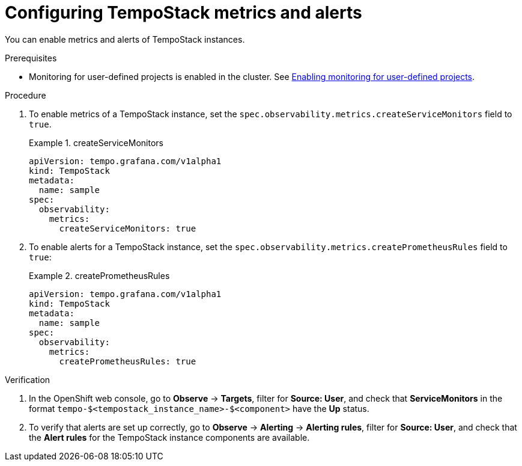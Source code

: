 // Module included in the following assemblies:
//
// * distr-tracing-tempo-configuring.adoc

:_content-type: PROCEDURE
[id="configuring-tempostack-metrics-and-alerts_{context}"]
= Configuring TempoStack metrics and alerts

You can enable metrics and alerts of TempoStack instances.

.Prerequisites

* Monitoring for user-defined projects is enabled in the cluster. See xref:../../monitoring/enabling-monitoring-for-user-defined-projects.adoc#enabling-monitoring-for-user-defined-projects[Enabling monitoring for user-defined projects].

.Procedure

. To enable metrics of a TempoStack instance, set the `spec.observability.metrics.createServiceMonitors` field to `true`.
+
.createServiceMonitors
====
[source,yaml]
----
apiVersion: tempo.grafana.com/v1alpha1
kind: TempoStack
metadata:
  name: sample
spec:
  observability:
    metrics:
      createServiceMonitors: true
----
====

. To enable alerts for a TempoStack instance, set the `spec.observability.metrics.createPrometheusRules` field to `true`:
+
.createPrometheusRules
====
[source,yaml]
----
apiVersion: tempo.grafana.com/v1alpha1
kind: TempoStack
metadata:
  name: sample
spec:
  observability:
    metrics:
      createPrometheusRules: true
----
====

.Verification

. In the OpenShift web console, go to *Observe* -> *Targets*, filter for *Source: User*, and check that *ServiceMonitors* in the format `tempo-$<tempostack_instance_name>-$<component>` have the *Up* status.

. To verify that alerts are set up correctly, go to *Observe* -> *Alerting* -> *Alerting rules*, filter for *Source: User*, and check that the *Alert rules* for the TempoStack instance components are available.
